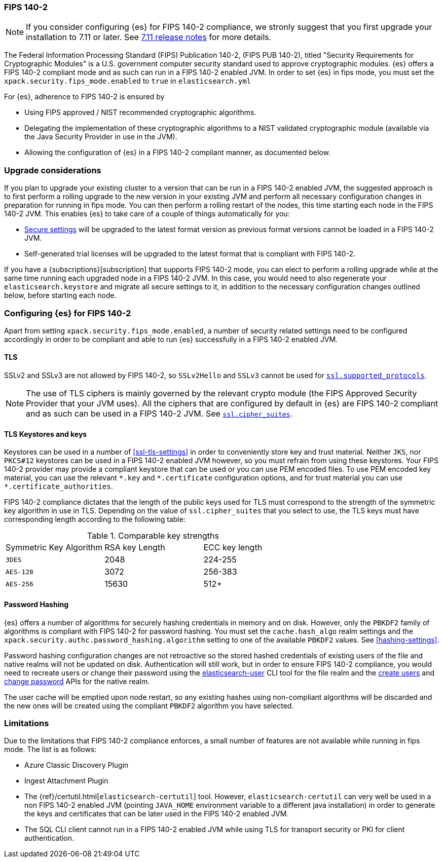 [role="xpack"]
[[fips-140-compliance]]
=== FIPS 140-2

NOTE: If you consider configuring {es} for FIPS 140-2 compliance, we stronly
suggest that you first upgrade your installation to 7.11 or later.
See https://www.elastic.co/guide/en/elasticsearch/reference/current/release-notes-7.11.0.html[7.11 release notes]
for more details.

The Federal Information Processing Standard (FIPS) Publication 140-2, (FIPS PUB
140-2), titled "Security Requirements for Cryptographic Modules" is a U.S.
government computer security standard used to approve cryptographic modules.
{es} offers a FIPS 140-2 compliant mode and as such can run in a FIPS 140-2
enabled JVM. In order to set {es} in fips mode, you must set the
`xpack.security.fips_mode.enabled` to `true` in `elasticsearch.yml`

For {es}, adherence to FIPS 140-2 is ensured by

- Using FIPS approved / NIST recommended cryptographic algorithms.
- Delegating the implementation of these cryptographic algorithms to a NIST
  validated cryptographic module (available via the Java Security Provider
  in use in the JVM).
- Allowing the configuration of {es} in a FIPS 140-2 compliant manner, as
  documented below.

[discrete]
=== Upgrade considerations

If you plan to upgrade your existing cluster to a version that can be run in
a FIPS 140-2 enabled JVM, the suggested approach is to first perform a rolling
upgrade to the new version in your existing JVM and perform all necessary
configuration changes in preparation for running in fips mode. You can then
perform a rolling restart of the nodes, this time starting each node in the FIPS
140-2 JVM. This enables {es} to take care of a couple of things automatically for you:

- <<secure-settings,Secure settings>> will be upgraded to the latest format version as
  previous format versions cannot be loaded in a FIPS 140-2 JVM.
- Self-generated trial licenses will be upgraded to the latest format that
  is compliant with FIPS 140-2.

If you have a {subscriptions}[subscription] that supports FIPS 140-2 mode, you
can elect to perform a rolling upgrade while at the same time running each
upgraded node in a FIPS 140-2 JVM. In this case, you would need to also
regenerate your `elasticsearch.keystore` and migrate all secure settings to it,
in addition to the necessary configuration changes outlined below, before
starting each node.

[discrete]
=== Configuring {es} for FIPS 140-2

Apart from setting `xpack.security.fips_mode.enabled`, a number of security
related settings need to be configured accordingly in order to be compliant
and able to run {es} successfully in a FIPS 140-2 enabled JVM.

[discrete]
==== TLS

SSLv2 and SSLv3 are not allowed by FIPS 140-2, so `SSLv2Hello` and `SSLv3` cannot
be used for <<ssl-tls-settings,`ssl.supported_protocols`>>.

NOTE: The use of TLS ciphers is mainly governed by the relevant crypto module
(the FIPS Approved Security Provider that your JVM uses). All the ciphers that
are configured by default in {es} are FIPS 140-2 compliant and as such can be
used in a FIPS 140-2 JVM. See <<ssl-tls-settings,`ssl.cipher_suites`>>.

[discrete]
==== TLS Keystores and keys

Keystores can be used in a number of <<ssl-tls-settings>> in order to
conveniently store key and trust material. Neither `JKS`, nor `PKCS#12` keystores
can be used in a FIPS 140-2 enabled JVM however, so you must refrain from using
these keystores.  Your FIPS 140-2 provider may provide a compliant keystore that
can be used or you can use PEM encoded files. To use PEM encoded key material,
you can use the relevant `\*.key` and `*.certificate` configuration
options, and for trust material you can use `*.certificate_authorities`.


FIPS 140-2 compliance dictates that the length of the public keys used for TLS
must correspond to the strength of the symmetric key algorithm in use in TLS.
Depending on the value of `ssl.cipher_suites` that you select to use, the TLS
keys must have corresponding length according to the following table:

[[comparable-key-strength]]
.Comparable key strengths
|=======================
| Symmetric Key Algorithm | RSA key Length | ECC key length
| `3DES`                  | 2048           | 224-255
| `AES-128`               | 3072           | 256-383
| `AES-256`               | 15630          | 512+
|=======================

[discrete]
==== Password Hashing

{es} offers a number of algorithms for securely hashing credentials in memory and
on disk. However, only the `PBKDF2` family of algorithms is compliant with FIPS
140-2 for password hashing. You must set the `cache.hash_algo` realm settings
and the `xpack.security.authc.password_hashing.algorithm` setting to one of the
available `PBKDF2` values.
See <<hashing-settings>>.

Password hashing configuration changes are not retroactive so the stored hashed
credentials of existing users of the file and native realms will not be updated
on disk.
Authentication will still work, but in order to ensure FIPS 140-2 compliance,
you would need to recreate users or change their password using the
<<users-command, elasticsearch-user>> CLI tool for the file realm and the
<<security-api-put-user,create users>> and <<security-api-change-password,change
password>> APIs for the native realm.

The user cache will be emptied upon node restart, so any existing hashes using
non-compliant algorithms will be discarded and the new ones will be created
using the compliant `PBKDF2` algorithm you have selected.

[discrete]
=== Limitations

Due to the limitations that FIPS 140-2 compliance enforces, a small number of
features are not available while running in fips mode. The list is as follows:

* Azure Classic Discovery Plugin
* Ingest Attachment Plugin
* The {ref}/certutil.html[`elasticsearch-certutil`] tool. However,
 `elasticsearch-certutil` can very well be used in a non FIPS 140-2
  enabled JVM (pointing `JAVA_HOME` environment variable to a different java
  installation) in order to generate the keys and certificates that
  can be later used in the FIPS 140-2 enabled JVM.
* The SQL CLI client cannot run in a FIPS 140-2 enabled JVM while using
  TLS for transport security or PKI for client authentication.
